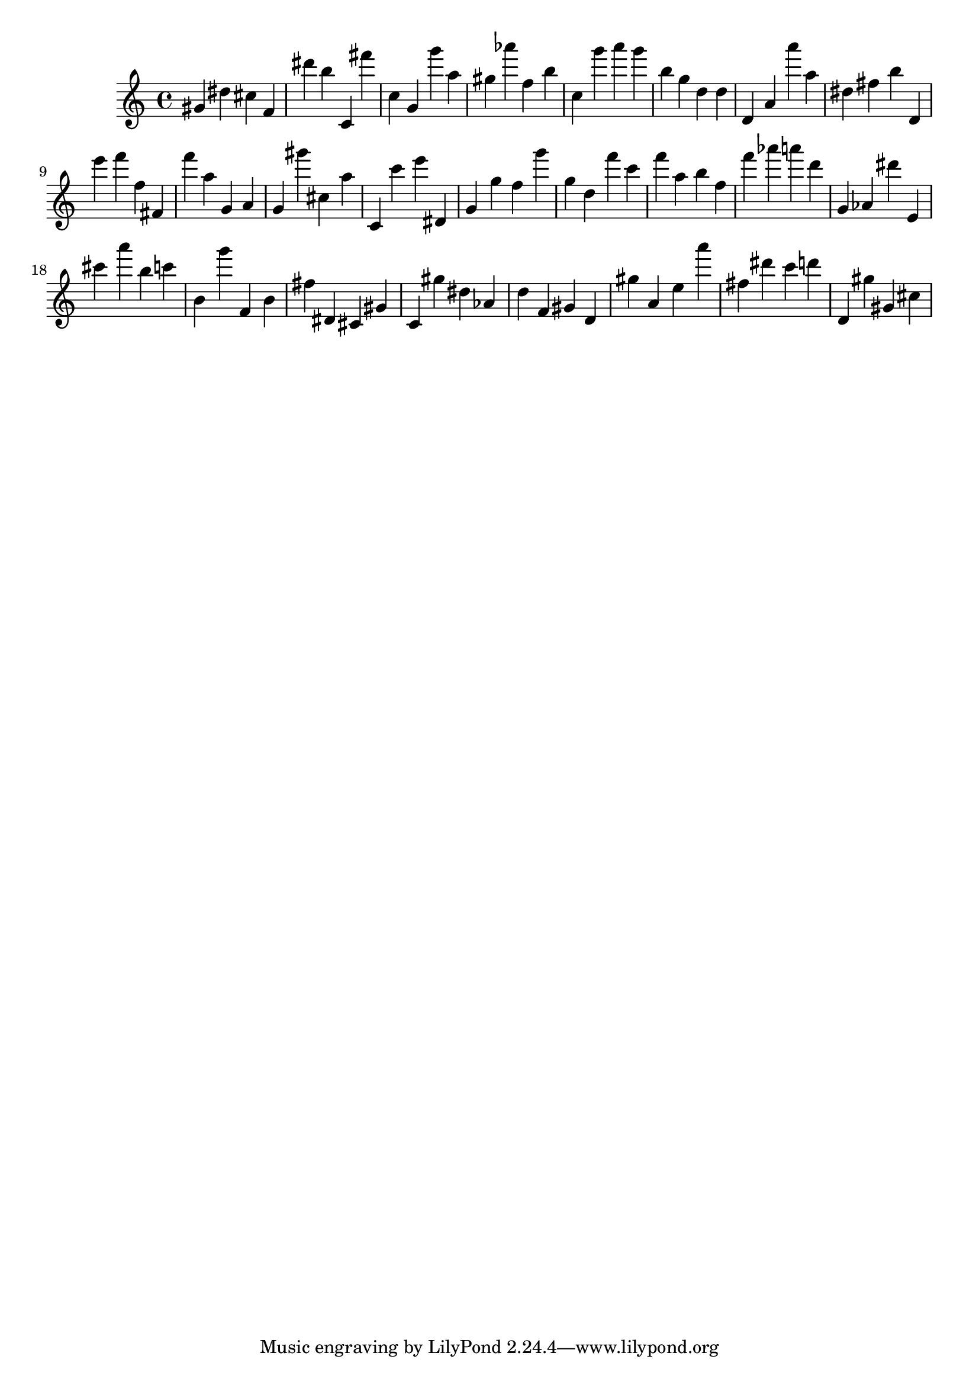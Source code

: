 \version "2.18.2"
\score {

{
\clef treble
gis' dis'' cis'' f' dis''' b'' c' fis''' c'' g' g''' a'' gis'' as''' f'' b'' c'' g''' a''' g''' b'' g'' d'' d'' d' a' a''' a'' dis'' fis'' b'' d' e''' f''' f'' fis' f''' a'' g' a' g' gis''' cis'' a'' c' c''' e''' dis' g' g'' f'' g''' g'' d'' f''' c''' f''' a'' b'' f'' f''' as''' a''' d''' g' as' dis''' e' cis''' a''' b'' c''' b' g''' f' b' fis'' dis' cis' gis' c' gis'' dis'' as' d'' f' gis' d' gis'' a' e'' a''' fis'' dis''' c''' d''' d' gis'' gis' cis'' 
}

 \midi { }
 \layout { }
}